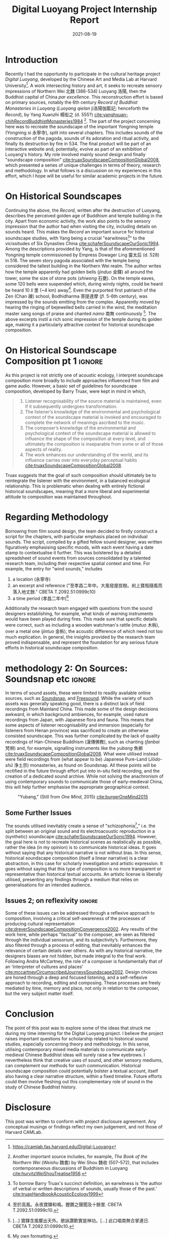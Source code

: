#+title: Digital Luoyang Project Internship Report
#+filetags: soundscape history buddhism
#+description: Report on internship
#+date: 2021-08-19

* Introduction
Recently I had the opportunity to participate in the cultural heritage project /Digital Luoyang/, developed by the Chinese Art and Media Lab at Harvard University[fn:1]. A work intersecting history and art, it seeks to recreate sensory impressions of Northern Wei 北魏 (386-534) Luoyang 洛陽, then the Buddhist capital of China /par excellence/. This reconstruction effort is based on primary sources, notably the 6th century /Record of Buddhist Monasteries in Luoyang/ (/Luoyang qielan/ ji洛陽伽藍記; henceforth the /Record/), by Yang Xuanzhi 楊衒之 (d. 555?) [[cite:yanghsuan-chihRecordBuddhistMonasteries1984][cite:yanghsuan-chihRecordBuddhistMonasteries1984]] [fn:2]. The part of the project concerning here was to recreate the soundscape of the important Yongning temple (Yongning si 永寧寺), split into several chapters. This includes sounds of the construction of the pagoda, sounds of its adoration and ritual activity, and finally its destruction by fire in 534. The final product will be part of an interactive website and, potentially, evolve as part of an exhibition of Luoyang's history. My role involved mainly sound design and finally "soundscape composition" [[cite:truaxSoundscapeCompositionGlobal2008][cite:truaxSoundscapeCompositionGlobal2008]], which presented a series of unique challenges in terms of theory, research and methodology. In what follows is a discussion on my experiences in this effort, which I hope will be useful for similar academic projects in the future.

* On Historical Soundscapes
Continuing the above, the /Record/, written after the destruction of Luoyang, describes the perceived golden age of Buddhism and temple building in the city. Apart from economic activity, the work also points to the sensory impression that the author had when visiting the city, including details on sounds heard. This makes the /Record/ an important source for historical soundscape studies, with Yang being a crucial "earwitness[fn:3]" to the vicissitudes of Six Dynasties China [[cite:schaferSoundscapeOurSonic1994][cite:schaferSoundscapeOurSonic1994]]. Among the descriptions provided by Yang, is that of the aforementioned Yongning temple commissioned by Empress Dowager Ling 靈太后 (d. 528) in 516. The seven story pagoda associated with the temple being considered the tallest building in the Northern Wei realm. The author writes how the temple apparently had golden bells (/jinduo/ 金鐸) all around the tower, some the size of stone pots (/shiweng/ 石甕). On the temple eaves, some 120 bells were suspended which, during windy nights, could be heard be heard 10 /li/ 里 (~4 km) away[fn:4]. Even the purported first patriarch of the Zen (Chan 禪) school, Bodhidharma 菩提達摩 (/fl./ 5-6th century), was impressed by the sounds emitting from the complex. Apparently moved by hearing the ringing of bejewelled bells carried in the wind, the meditation master sang songs of praise and chanted /namo/ 南無 continuously [fn:5]. The above excerpts instil a rich sonic impression of the temple during its golden age, making it a particularly attractive context for historical soundscape composition.

* On Historical Soundscape Composition pt 1                          :ignore:
 As this project is not strictly one of acoustic ecology, I interpret soundscape composition more broadly to include approaches influenced from film and game audio. However, a basic set of guidelines for soundscape composition, developed by Barry Truax, were kept in mind in which,

#+begin_quote
1. Listener recognisability of the source material is maintained, even if it subsequently undergoes transformation.
2. The listener’s knowledge of the environmental and psychological context of the soundscape material is invoked and encouraged to complete the network of meanings ascribed to the music.
3. The composer’s knowledge of the environmental and psychological context of the soundscape material is allowed to influence the shape of the composition at every level, and ultimately the composition is inseparable from some or all of those aspects of reality.
4. The work enhances our understanding of the world, and its influence carries over into everyday perceptual habits [[cite:truaxSoundscapeCompositionGlobal2008][cite:truaxSoundscapeCompositionGlobal2008]].  
#+end_quote

Truax suggests that the goal of such composition should ultimately be to reintegrate the listener with the environment, in a balanced ecological relationship. This is problematic when dealing with entirely fictional historical soundscapes, meaning that a more liberal and experimental attitude to composition was maintained throughout. 

* Regarding Methodology
Borrowing from film sound design, the team decided to firstly construct a script for the chapters, with particular emphasis placed on individual sounds. The script, compiled by a gifted fellow sound designer, was written figuratively emphasising specific moods, with each event having a date stamp to contextualise it further. This was bolstered by a detailed spreadsheet of sound events from sources consolidated by a talented research team, including their respective spatial context and time. For example, the entry for "wind sounds," includes

1. a location (永寧寺)
2. an excerpt and reference ("至孝昌二年中。大風發屋拔樹。剎上寶瓶隨風而落入地丈餘." CBETA T.2092.51:0999c10)
3. a time period (孝昌二年中)[fn:6]

Additionally the research team engaged with questions from the sound designers establishing, for example, what kinds of warning instruments would have been played during fires. This made sure that specific details were correct, such as including a wooden watchman's rattle (/mutuo/ 木柝), over a metal one (/jintuo/ 金柝), the acoustic difference of which need not too much explication. In general, the insights provided by the research team proved indispensable, and represent the foundation for any serious future efforts in historical soundscape composition. 

* methodology 2: On Sources: Soundsnap etc                           :ignore:
In terms of sound assets, these were limited to readily available online sources, such as [[https://www.soundsnap.com/][Soundsnap]], and [[https://freesound.org/][Freesound]]. While the variety of such assets was generally speaking good, there is a distinct lack of field recordings from Mainland China. This made some of the design decisions awkward, in which background ambiences, for example, used nature recordings from Japan, with Japanese flora and fauna. This means that some aspects of listener recognisability and immersion (especially for listeners from Henan province) was sacrificed to create an otherwise consisted soundscape. This was further complicated by the lack of quality recordings of Han-Chinese Buddhism (漢傳佛教), such as chanting (/fanbai/ 梵唄) and, for example, signalling instruments like the /yubang/ 魚梆 [[cite:shengkaiZhongGuoHanChuanFoJiaoLiYi2001][cite:truaxSoundscapeCompositionGlobal2008]]. What were utilised instead were field recordings from (what appear to be) Japanese Pure-Land (/Jōdo-shū/ 浄土宗) monasteries, as found on Soundsnap. All these points will be rectified in the future through effort put into in-situ field recording, and the creation of a dedicated sound archive. While not solving the anachronism of using contemporary sounds to communicate those of early-medieval China, this will help further emphasise the appropriate geographical context.

#+CAPTION: "Yubang," (Still from /One Mind/, 2015) [[cite:burgerOneMind2015][cite:burgerOneMind2015]]
[[file:static/yubang.jpg]]

** Some Further Issues
# on skitsophonia
The sounds utilised inevitably create a sense of "schizophonia[fn:1]," i.e. the split between an original sound and its electroacoustic reproduction in a (synthetic) soundscape [[cite:schaferSoundscapeOurSonic1994][cite:schaferSoundscapeOurSonic1994]]. However, the goal here is not to recreate historical scenes as realistically as possible, rather the idea (in my opinion) is to communicate historical ideas. It goes without saying that any historical narrative is not without bias. In this sense, historical soundscape composition (itself a linear narrative) is a clear abstraction, in this case for scholarly investigation and artistic expression. It goes without saying that this type of composition is no more transparent or representative than historical textual accounts. An artistic license is liberally utilised, presenting any findings through a medium that relies on generalisations for an intended audience. 

** Issues 2; on reflexivity                                         :ignore:
Some of these issues can be addressed through a reflexive approach to composition, involving a critical self-awareness of the processes of producing cultural representation [[cite:dreverSoundscapeCompositionConvergence2002][cite:dreverSoundscapeCompositionConvergence2002]]. Any results of the work here, while perhaps "factual" to the composer, are seen as filtered through the individual sensorium, and its subjectivity’s. Furthermore, they also filtered through a process of editing, that inevitably enhances the relevance of certain details over others. As with any historical narrative, the designers biases are not hidden, but made integral to the final work. Following Andra McCartney, the role of a composer is fundamentally that of an ‘interpreter of cultures and places’ [[cite:mccartneyCircumscribedJourneysSoundscape2002][cite:mccartneyCircumscribedJourneysSoundscape2002]]. Design choices are honed through a deep and focused listening, and a self-reflexive approach to recording, editing and composing. These processes are freely mediated by time, memory and place, not only in relation to the composer, but the very subject matter itself.

* Conclusion
The point of this post was to explore some of the ideas that struck me during my time interning for the Digital Luoyang project. I believe the project raises important questions for scholarship related to historical sound studies, especially concerning theory and methodology. In this sense, utilising contemporary mixed media materials to communicate early-medieval Chinese Buddhist ideas will surely raise a few eyebrows. I nevertheless think that creative uses of sound, and other sensory mediums, can complement our methods for such communication. Historical soundscape composition could potentially bolster a textual account, itself also having a clear narrative structure, within a fixed timeline. Future efforts could then involve fleshing out this complementary role of sound in the study of Chinese Buddhist history.

* Disclosure
This post was written to conform with project disclosure agreement. Any conceptual musings or findings reflect my own judgement, and not those of Harvard CAMLab.

[fn:1] https://camlab.fas.harvard.edu/Digital-Luoyang

[fn:2] Another important source includes, for example, /The Book of the Northern Wei/ (/Weishu/ 魏書) by Wei Shou 魏收 (507–572), that includes contemporaneous discussions of Buddhism in Luoyang [[cite:hurvitzWeiShouTreatise1956][cite:hurvitzWeiShouTreatise1956]].

[fn:3] To borrow Barry Truax's succinct definition, an earwitness is ‘the author of verbal or written descriptions of sounds, usually those of the past.’ [[cite:truaxHandbookAcousticEcology1999][cite:truaxHandbookAcousticEcology1999]]

[fn:4] 至於高風。永夜寶鐸和鳴。鏗鏘之聲聞及十餘里. CBETA T.2092.51:0999c10.

[fn:5] [...] 寶鐸含風響出天外。歌詠讚歎實是神功。[...] 此口唱南無合掌連日. CBETA T.2092.51:0999c10.

[fn:6] My own formatting.

[fn:7] Greek: schizo = split; phone = voice, sound  [[cite:truaxHandbookAcousticEcology1999][cite:truaxHandbookAcousticEcology1999]]
